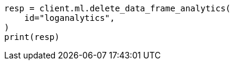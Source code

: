 // This file is autogenerated, DO NOT EDIT
// ml/df-analytics/apis/delete-dfanalytics.asciidoc:57

[source, python]
----
resp = client.ml.delete_data_frame_analytics(
    id="loganalytics",
)
print(resp)
----

